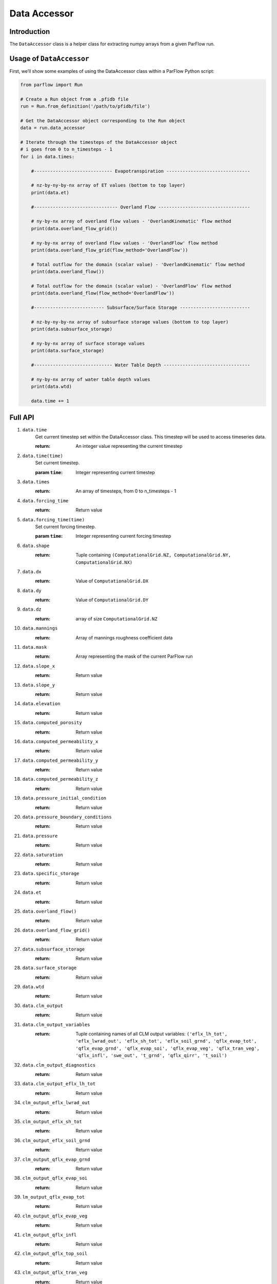 ********************************************************************************
Data Accessor
********************************************************************************

================================================================================
Introduction
================================================================================

The ``DataAccessor`` class is a helper class for extracting numpy arrays from a given
ParFlow run.

================================================================================
Usage of ``DataAccessor``
================================================================================

First, we’ll show some examples of using the DataAccessor class within a ParFlow Python script:

.. code-block:: python3

    from parflow import Run

    # Create a Run object from a .pfidb file
    run = Run.from_definition('/path/to/pfidb/file')

    # Get the DataAccessor object corresponding to the Run object
    data = run.data_accessor

    # Iterate through the timesteps of the DataAccessor object
    # i goes from 0 to n_timesteps - 1
    for i in data.times:

        #----------------------------- Evapotranspiration -------------------------------

        # nz-by-ny-by-nx array of ET values (bottom to top layer)
        print(data.et)

        #------------------------------- Overland Flow ----------------------------------

        # ny-by-nx array of overland flow values - 'OverlandKinematic' flow method
        print(data.overland_flow_grid())

        # ny-by-nx array of overland flow values - 'OverlandFlow' flow method
        print(data.overland_flow_grid(flow_method='OverlandFlow'))

        # Total outflow for the domain (scalar value) - 'OverlandKinematic' flow method
        print(data.overland_flow())
        
        # Total outflow for the domain (scalar value) - 'OverlandFlow' flow method
        print(data.overland_flow(flow_method='OverlandFlow'))

        #-------------------------- Subsurface/Surface Storage --------------------------

        # nz-by-ny-by-nx array of subsurface storage values (bottom to top layer)
        print(data.subsurface_storage)

        # ny-by-nx array of surface storage values
        print(data.surface_storage)

        #----------------------------- Water Table Depth --------------------------------

        # ny-by-nx array of water table depth values
        print(data.wtd)

        data.time += 1


================================================================================
Full API
================================================================================

#. ``data.time``
    Get current timestep set within the DataAccessor class. This timestep will be used to access timeseries data.
    
    :return: An integer value representing the current timestep

#. ``data.time(time)``
    Set current timestep.
    
    :param ``time``: Integer representing current timestep

#. ``data.times``
    :return: An array of timesteps, from 0 to n_timesteps - 1

#. ``data.forcing_time``
    :return: Return value

#. ``data.forcing_time(time)``
    Set current forcing timestep.
    
    :param ``time``: Integer representing current forcing timestep

#. ``data.shape``
    :return: Tuple containing ``(ComputationalGrid.NZ, ComputationalGrid.NY, ComputationalGrid.NX)``

#. ``data.dx``
    :return: Value of ``ComputationalGrid.DX``

#. ``data.dy``
    :return: Value of ``ComputationalGrid.DY``

#. ``data.dz``
    :return: array of size ``ComputationalGrid.NZ``

#. ``data.mannings``
    :return: Array of mannings roughness coefficient data

#. ``data.mask``
    :return: Array representing the mask of the current ParFlow run

#. ``data.slope_x``
    :return: Return value

#. ``data.slope_y``
    :return: Return value

#. ``data.elevation``
    :return: Return value

#. ``data.computed_porosity``
    :return: Return value

#. ``data.computed_permeability_x``
    :return: Return value

#. ``data.computed_permeability_y``
    :return: Return value

#. ``data.computed_permeability_z``
    :return: Return value

#. ``data.pressure_initial_condition``
    :return: Return value

#. ``data.pressure_boundary_conditions``
    :return: Return value

#. ``data.pressure``
    :return: Return value

#. ``data.saturation``
    :return: Return value

#. ``data.specific_storage``
    :return: Return value

#. ``data.et``
    :return: Return value

#. ``data.overland_flow()``
    :return: Return value

#. ``data.overland_flow_grid()``
    :return: Return value

#. ``data.subsurface_storage``
    :return: Return value

#. ``data.surface_storage``
    :return: Return value

#. ``data.wtd``
    :return: Return value

#. ``data.clm_output``
    :return: Return value

#. ``data.clm_output_variables``
    :return: Tuple containing names of all CLM output variables: ``('eflx_lh_tot', 'eflx_lwrad_out', 'eflx_sh_tot', 
        'eflx_soil_grnd', 'qflx_evap_tot', 'qflx_evap_grnd', 'qflx_evap_soi', 'qflx_evap_veg', 'qflx_tran_veg', 'qflx_infl',
        'swe_out', 't_grnd', 'qflx_qirr', 't_soil')``


#. ``data.clm_output_diagnostics``
    :return: Return value

#. ``data.clm_output_eflx_lh_tot``
    :return: Return value

#. ``clm_output_eflx_lwrad_out``
    :return: Return value

#. ``clm_output_eflx_sh_tot``
    :return: Return value

#. ``clm_output_eflx_soil_grnd``
    :return: Return value

#. ``clm_output_qflx_evap_grnd``
    :return: Return value

#. ``clm_output_qflx_evap_soi``
    :return: Return value

#. ``lm_output_qflx_evap_tot``
    :return: Return value

#. ``clm_output_qflx_evap_veg``
    :return: Return value

#. ``clm_output_qflx_infl``
    :return: Return value

#. ``clm_output_qflx_top_soil``
    :return: Return value

#. ``clm_output_qflx_tran_veg``
    :return: Return value

#. ``clm_output_swe_out``
    :return: Return value

#. ``clm_output_t_grnd``
    :return: Return value

#. ``clm_forcing(name)``
    :param name: Type of forcing you're interested in
    :return: Array containing 

#. ``clm_forcing_dswr``
    :return: Return value

#. ``clm_forcing_dlwr``
    :return: Return value

#. ``clm_forcing_apcp``
    :return: Return value

#. ``clm_forcing_temp``
    :return: Return value

#. ``clm_forcing_ugrd``
    :return: Return value

#. ``clm_forcing_vgrd``
    :return: Return value

#. ``clm_forcing_press``
    :return: Return value

#. ``clm_forcing_spfh``
    :return: Return value

#. ``clm_map_land_fraction(name)``
    :param name: jfdlks
    :return: Return value

#. ``clm_map_latitude``
    :return: Value of ``Solver.CLM.Vegetation.Map.Latitude`` key

#. ``clm_map_longitude``
    :return: Value of ``Solver.CLM.Vegetation.Map.Longitude`` key

#. ``clm_map_sand``
    :return: Value of ``Solver.CLM.Vegetation.Map.Sand`` key

#. ``clm_map_clay``
    :return: Value of ``Solver.CLM.Vegetation.Map.Clay`` key

#. ``clm_map_color``
    :return: Value of ``Solver.CLM.Vegetation.Map.Color`` key
